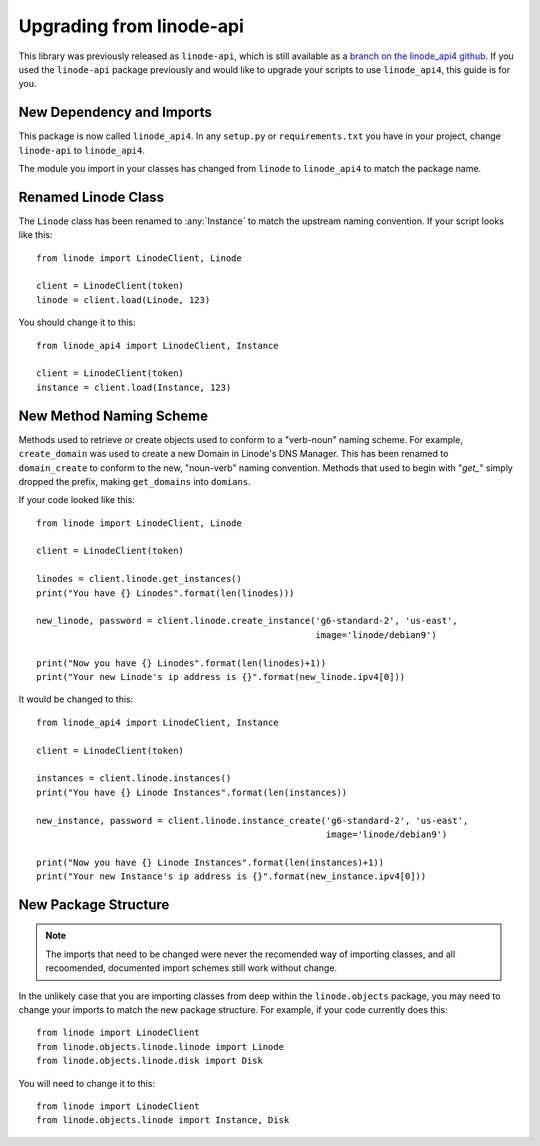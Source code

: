 Upgrading from linode-api
=========================

.. package:: linode_api4

.. highlight:: python

This library was previously released as ``linode-api``, which is still
available as a `branch on the linode_api4 github`_.  If you used the 
``linode-api`` package previously and would like to upgrade your scripts
to use ``linode_api4``, this guide is for you.

.. _branch on the linode_api4 github: https://github.com/linode/linode_api4/tree/linode-api

New Dependency and Imports
--------------------------

This package is now called ``linode_api4``.  In any ``setup.py`` or
``requirements.txt`` you have in your project, change ``linode-api`` to
``linode_api4``.

The module you import in your classes has changed from ``linode`` to
``linode_api4`` to match the package name.

Renamed Linode Class
--------------------

The ``Linode`` class has been renamed to :any:`Instance` to match the upstream
naming convention.  If your script looks like this::

   from linode import LinodeClient, Linode

   client = LinodeClient(token)
   linode = client.load(Linode, 123)

You should change it to this::

   from linode_api4 import LinodeClient, Instance

   client = LinodeClient(token)
   instance = client.load(Instance, 123)

New Method Naming Scheme
------------------------

Methods used to retrieve or create objects used to conform to a "verb-noun"
naming scheme.  For example, ``create_domain`` was used to create a new Domain
in Linode's DNS Manager.  This has been renamed to ``domain_create`` to conform
to the new, "noun-verb" naming convention.  Methods that used to begin with
"`get_`" simply dropped the prefix, making  ``get_domains`` into ``domians``.

If your code looked like this::

   from linode import LinodeClient, Linode

   client = LinodeClient(token)

   linodes = client.linode.get_instances()
   print("You have {} Linodes".format(len(linodes)))

   new_linode, password = client.linode.create_instance('g6-standard-2', 'us-east',
                                                        image='linode/debian9')

   print("Now you have {} Linodes".format(len(linodes)+1))
   print("Your new Linode's ip address is {}".format(new_linode.ipv4[0]))

It would be changed to this::

   from linode_api4 import LinodeClient, Instance

   client = LinodeClient(token)

   instances = client.linode.instances()
   print("You have {} Linode Instances".format(len(instances))

   new_instance, password = client.linode.instance_create('g6-standard-2', 'us-east',
                                                          image='linode/debian9')

   print("Now you have {} Linode Instances".format(len(instances)+1))
   print("Your new Instance's ip address is {}".format(new_instance.ipv4[0]))

New Package Structure
---------------------

.. note::
   The imports that need to be changed were never the recomended way of
   importing classes, and all recoomended, documented import schemes still work
   without change.

In the unlikely case that  you are importing classes from deep within the
``linode.objects`` package, you may need to change your imports to match the
new package structure.  For example, if your code currently does this::

   from linode import LinodeClient
   from linode.objects.linode.linode import Linode
   from linode.objects.linode.disk import Disk

You will need to change it to this::

   from linode import LinodeClient
   from linode.objects.linode import Instance, Disk

